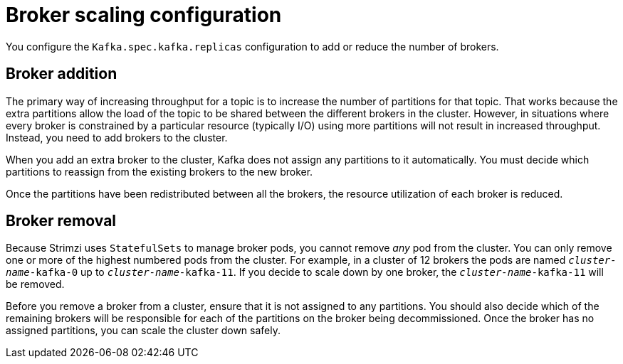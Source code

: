 // Module included in the following assemblies:
//
// assembly-scaling-clusters.adoc

[id='con-scaling-kafka-clusters-{context}']
= Broker scaling configuration

[role="_abstract"]
You configure the `Kafka.spec.kafka.replicas` configuration to add or reduce the number of brokers.

[discrete]
== Broker addition

The primary way of increasing throughput for a topic is to increase the number of partitions for that topic.
That works because the extra partitions allow the load of the topic to be shared between the different brokers in the cluster.
However, in situations where every broker is constrained by a particular resource (typically I/O) using more partitions will not result in increased throughput.
Instead, you need to add brokers to the cluster.

When you add an extra broker to the cluster, Kafka does not assign any partitions to it automatically.
You must decide which partitions to reassign from the existing brokers to the new broker.

Once the partitions have been redistributed between all the brokers, the resource utilization of each broker is reduced.

[discrete]
== Broker removal

Because Strimzi uses `StatefulSets` to manage broker pods, you cannot remove _any_ pod from the cluster.
You can only remove one or more of the highest numbered pods from the cluster.
For example, in a cluster of 12 brokers the pods are named `_cluster-name_-kafka-0` up to `_cluster-name_-kafka-11`.
If you decide to scale down by one broker, the `_cluster-name_-kafka-11` will be removed.

Before you remove a broker from a cluster, ensure that it is not assigned to any partitions.
You should also decide which of the remaining brokers will be responsible for each of the partitions on the broker being decommissioned.
Once the broker has no assigned partitions, you can scale the cluster down safely.
